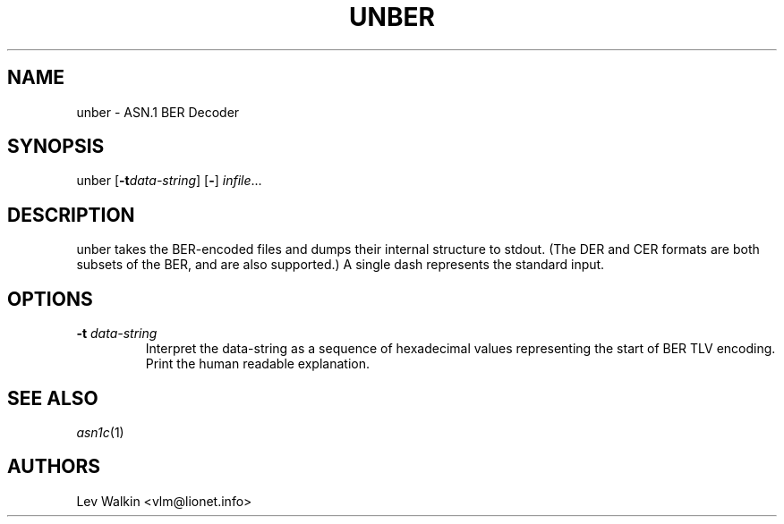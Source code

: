 .de Id
..
.Id $Id"
.TH UNBER 1 "\*(Dt" "ASN.1 BER Decoder" "ASN.1 BER Decoder"
.SH NAME
unber \- ASN.1 BER Decoder
.SH SYNOPSIS
unber [\fB\-t\fR\fIdata-string\fR] [\fB-\fR] \fIinfile\fR...
.SH DESCRIPTION
unber takes the BER-encoded files and dumps their internal structure to stdout.
(The DER and CER formats are both subsets of the BER, and are also supported.)
A single dash represents the standard input.
.SH OPTIONS
.TP
\fB\-t\fR \fIdata-string\fR
Interpret the data-string as a sequence of hexadecimal values representing
the start of BER TLV encoding. Print the human readable explanation.
.SH SEE ALSO
.TP
\&\fIasn1c\fR\|(1)
.SH AUTHORS
Lev Walkin <vlm@lionet.info>
